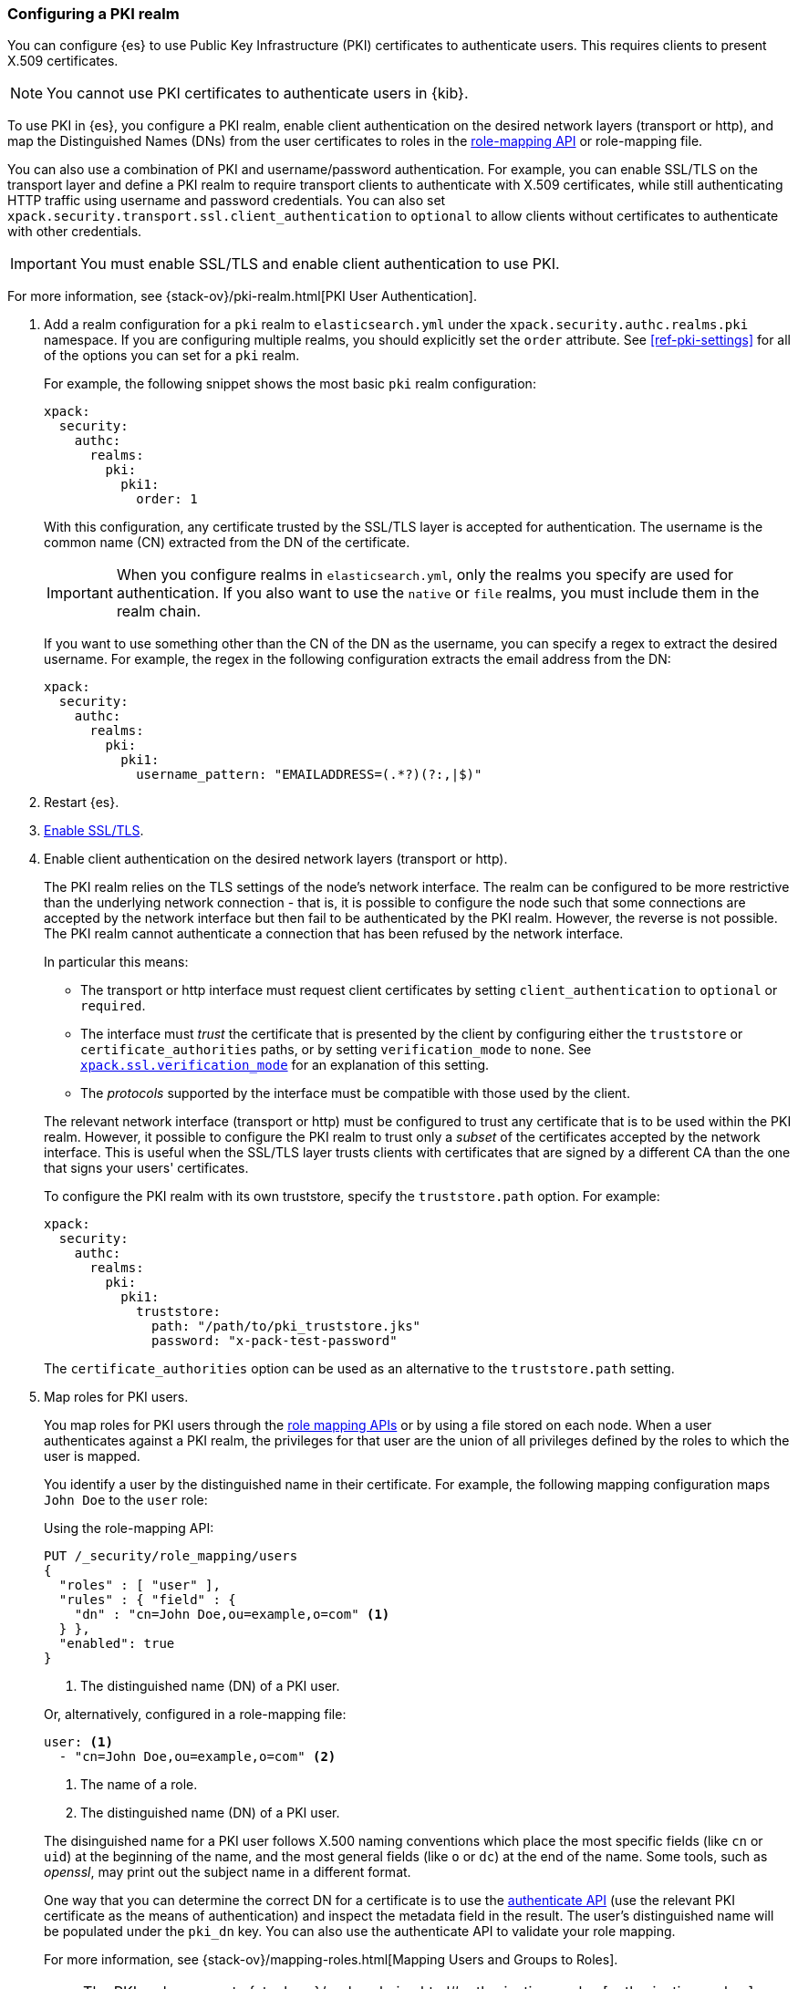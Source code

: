 [role="xpack"]
[[configuring-pki-realm]]
=== Configuring a PKI realm

You can configure {es} to use Public Key Infrastructure (PKI) certificates
to authenticate users. This requires clients to present X.509 certificates.

NOTE: You cannot use PKI certificates to authenticate users in {kib}.

To use PKI in {es}, you configure a PKI realm, enable client authentication on
the desired network layers (transport or http), and map the Distinguished Names
(DNs) from the user certificates to roles in the 
<<security-api-role-mapping,role-mapping API>> or role-mapping file.

You can also use a combination of PKI and username/password authentication. For
example, you can enable SSL/TLS on the transport layer and define a PKI realm to
require transport clients to authenticate with X.509 certificates, while still
authenticating HTTP traffic using username and password credentials. You can 
also set `xpack.security.transport.ssl.client_authentication` to `optional` to 
allow clients without certificates to authenticate with other credentials.

IMPORTANT:  You must enable SSL/TLS and enable client authentication to use PKI.

For more information, see {stack-ov}/pki-realm.html[PKI User Authentication].

. Add a realm configuration for a `pki` realm to `elasticsearch.yml` under the
`xpack.security.authc.realms.pki` namespace.
If you are configuring multiple realms, you should 
explicitly set the `order` attribute. See <<ref-pki-settings>> for all of the 
options you can set for a `pki` realm.
+
--
For example, the following snippet shows the most basic `pki` realm configuration:

[source, yaml]
------------------------------------------------------------
xpack:
  security:
    authc:
      realms:
        pki:
          pki1:
            order: 1
------------------------------------------------------------

With this configuration, any certificate trusted by the SSL/TLS layer is accepted
for authentication. The username is the common name (CN) extracted from the DN
of the certificate.

IMPORTANT: When you configure realms in `elasticsearch.yml`, only the
realms you specify are used for authentication. If you also want to use the
`native` or `file` realms, you must include them in the realm chain.

If you want to use something other than the CN of the DN as the username, you
can specify a regex to extract the desired username. For example, the regex in
the following configuration extracts the email address from the DN:

[source, yaml]
------------------------------------------------------------
xpack:
  security:
    authc:
      realms:
        pki:
          pki1:
            username_pattern: "EMAILADDRESS=(.*?)(?:,|$)"
------------------------------------------------------------
--

. Restart {es}.

. <<configuring-tls,Enable SSL/TLS>>. 

. Enable client authentication on the desired network layers (transport or http).
+
--

The PKI realm relies on the TLS settings of the node's network interface. The 
realm can be configured to be more restrictive than the underlying network 
connection - that is, it is possible to configure the node such that some 
connections are accepted by the network interface but then fail to be 
authenticated by the PKI realm. However, the reverse is not possible. The PKI 
realm cannot authenticate a connection that has been refused by the network 
interface.

In particular this means:

* The transport or http interface must request client certificates by setting
  `client_authentication` to `optional` or `required`.
* The interface must _trust_ the certificate that is presented by the client
  by configuring either the `truststore` or `certificate_authorities` paths,
  or by setting `verification_mode` to `none`. See 
  <<ssl-tls-settings,`xpack.ssl.verification_mode`>> for an explanation of this 
  setting.
* The _protocols_ supported by the interface must be compatible with those
  used by the client.

The relevant network interface (transport or http) must be configured to trust
any certificate that is to be used within the PKI realm. However, it possible to
configure the PKI realm to trust only a _subset_ of the certificates accepted
by the network interface. This is useful when the SSL/TLS layer trusts clients 
with certificates that are signed by a different CA than the one that signs your 
users' certificates.

To configure the PKI realm with its own truststore, specify the `truststore.path` 
option. For example:

[source, yaml]
------------------------------------------------------------
xpack:
  security:
    authc:
      realms:
        pki:
          pki1:
            truststore:
              path: "/path/to/pki_truststore.jks"
              password: "x-pack-test-password"
------------------------------------------------------------

The `certificate_authorities` option can be used as an alternative to the
`truststore.path` setting.
--

. Map roles for PKI users.
+
--
You map roles for PKI users through the 
<<security-role-mapping-apis,role mapping APIs>> or by using a file stored on
each node. When a user authenticates against a PKI realm, the privileges for
that user are the union of all privileges defined by the roles to which the
user is mapped.

You identify a user by the distinguished name in their certificate.
For example, the following mapping configuration maps `John Doe` to the
`user` role:

Using the role-mapping API:
[source,js]
--------------------------------------------------
PUT /_security/role_mapping/users
{
  "roles" : [ "user" ],
  "rules" : { "field" : {
    "dn" : "cn=John Doe,ou=example,o=com" <1>
  } },
  "enabled": true
}
--------------------------------------------------
// CONSOLE
<1> The distinguished name (DN) of a PKI user.

Or, alternatively, configured in a role-mapping file:
[source, yaml]
------------------------------------------------------------
user: <1>
  - "cn=John Doe,ou=example,o=com" <2>
------------------------------------------------------------
<1> The name of a role.
<2> The distinguished name (DN) of a PKI user.

The disinguished name for a PKI user follows X.500 naming conventions which
place the most specific fields (like `cn` or `uid`) at the beginning of the
name, and the most general fields (like `o` or `dc`) at the end of the name.
Some tools, such as _openssl_, may print out the subject name in a different
 format.

One way that you can determine the correct DN for a certificate is to use the
<<security-api-authenticate,authenticate API>> (use the relevant PKI
certificate as the means of authentication) and inspect the metadata field in
the result. The user's distinguished name will be populated under the `pki_dn`
key. You can also use the authenticate API to validate your role mapping.

For more information, see 
{stack-ov}/mapping-roles.html[Mapping Users and Groups to Roles].

NOTE: The PKI realm supports
{stack-ov}/realm-chains.html#authorization_realms[authorization realms] as an
alternative to role mapping.

--
